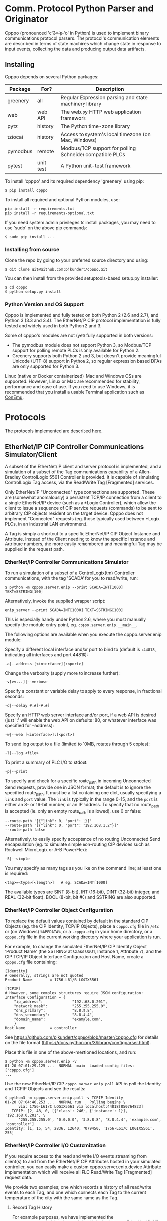 * Comm. Protocol Python Parser and Originator
  
  Cpppo (pronounced 'c'+3*'p'+'o' in Python) is used to implement binary
  communications protocol parsers.  The protocol's communication elements are
  described in terms of state machines which change state in response to input
  events, collecting the data and producing output data artifacts.

** Installing

   Cpppo depends on several Python packages:

   | Package  | For?      | Description                                              |
   |----------+-----------+----------------------------------------------------------|
   | greenery | all       | Regular Expression parsing and state machinery library   |
   | web      | web API   | The web.py HTTP web application framework                |
   | pytz     | history   | The Python time-zone library                             |
   | tzlocal  | history   | Access to system's local timezone (on Mac, Windows)      |
   | pymodbus | remote    | Modbus/TCP support for polling Schneider compatible PLCs |
   | pytest   | unit test | A Python unit-test framework                             |
   
   To install 'cpppo' and its required dependency 'greenery' using pip:
   : $ pip install cpppo

   To install all required and optional Python modules, use:
   : pip install -r requirements.txt
   : pip install -r requirements-optional.txt

   If you need system admin privileges to install packages, you may need to use
   'sudo' on the above pip commands:
   : $ sudo pip install ...

*** Installing from source

    Clone the repo by going to your preferred source directory and using:
    : $ git clone git@github.com:pjkundert/cpppo.git

    You can then install from the provided setuptools-based setup.py installer:
    : $ cd cpppo
    : $ python setup.py install

*** Python Version and OS Support

    Cpppo is implemented and fully tested on both Python 2 (2.6 and 2.7), and
    Python 3 (3.3 and 3.4).  The EtherNet/IP CIP protocol implementation is
    fully tested and widely used in both Python 2 and 3.

    Some of cpppo's modules are not (yet) fully supported in both versions:

    - The pymodbus module does not support Python 3, so Modbus/TCP support for
      polling remote PLCs is only available for Python 2.
    - Greenery supports both Python 2 and 3, but doesn't provide meaningful
      Unicode (UTF-8) support in Python 2, so regular expression based DFAs are
      only supported for Python 3.

    Linux (native or Docker containerized), Mac and Windows OSs are supported.
    However, Linux or Mac are recommended for stability, performance and ease of
    use.  If you need to use Windows, it is recommended that you install a
    usable Terminal application such as [[https://github.com/Maximus5/ConEmu][ConEmu]].

* Protocols

  The protocols implemented are described here.

** EtherNet/IP CIP Controller Communications Simulator/Client

   A subset of the EtherNet/IP client and server protocol is implemented, and a
   simulation of a subset of the Tag communications capability of a
   Allen-Bradley ControlLogix 5561 Controller is provided.  It is capable of
   simulating ControlLogix Tag access, via the Read/Write Tag [Fragmented]
   services.

   Only EtherNet/IP "Unconnected" type connections are supported.  These are
   (somewhat anomalously) a persistent TCP/IP connection from a client to a
   single EtherNet/IP device (such as a *Logix Controller), which allow the
   client to issue a sequence of CIP service requests (commands) to be sent to
   arbitrary CIP objects resident on the target device.  Cpppo does not
   implement "Connected" requests (eg. those typically used between *Logix PLCs,
   in an industrial LAN environment).

   A Tag is simply a shortcut to a specific EtherNet/IP CIP Object Instance and
   Attribute.  Instead of the Client needing to know the specific Instance and
   Attribute numbers, the more easily remembered and meaningful Tag may be supplied
   in the request path.

*** EtherNet/IP Controller Communications Simulator

    To run a simulation of a subset of a ControlLogix(tm) Controller
    communications, with the tag 'SCADA' for you to read/write, run:
    : $ python -m cpppo.server.enip --print SCADA=INT[1000] TEXT=SSTRING[100]
    Alternatively, invoke the supplied wrapper script:
    : enip_server --print SCADA=INT[1000] TEXT=SSTRING[100]
    This is especially handy under Python 2.6, where you must manually specify
    the module entry point, eg. =cpppo.server.enip.__main__=.

    The following options are available when you execute the cpppo.server.enip module:

    Specify a different local interface and/or port to bind to (default is
    =:44818=, indicating all interfaces and port 44818):
    : -a|--address [<interface>][:<port>]

    Change the verbosity (supply more to increase further):
    : -v[vv...]|--verbose

    Specify a constant or variable delay to apply to every response, in fractional seconds:
    : -d|--delay #.#[-#.#]

    Specify an HTTP web server interface and/or port, if a web API is desired
    (just ':' will enable the web API on defaults :80, or whatever
    interface was specified for --address):
    : -w|--web [<interface>]:[<port>]

    To send log output to a file (limited to 10MB, rotates through 5 copies):
    : -l|--log <file>

    To print a summary of PLC I/O to stdout:
    : -p|--print

    To specify and check for a specific route_path in incoming Unconnected Send
    requests, provide one in JSON format; the default is to ignore the specified
    route_path.  It must be a list containing one dict, usually specifying a
    =link= and =port= value.  The =link= is typically in the range 0-15, and the
    =port= is either an 8- or 16-bit number, or an IP address.  To specify that no
    route_path is accepted (ie. only an empty route_path is allowed), use 0 or false:
    : --route-path '[{"link": 0, "port": 1}]'
    : --route-path '[{"link": 0, "port": "192.168.1.2"}]'
    : --route-path false
    
    Alternatively, to easily specify acceptance of no routing Unconnected Send
    encapsulation (eg. to simulate simple non-routing CIP devices such as
    Rockwell MicroLogix or A-B PowerFlex):
    : -S|--simple

    You may specify as many tags as you like on the command line; at least one
    is required:
    : <tag>=<type>[<length>]   # eg. SCADA=INT[1000]

    The available types are SINT (8-bit), INT (16-bit), DINT (32-bit) integer,
    and REAL (32-bit float).  BOOL (8-bit, bit #0) and SSTRING are also supported.

*** EtherNet/IP Controller Object Configuration

    To replace the default values contained by default in the standard CIP
    Objects (eg. the CIP Identity, TCP/IP Objects), place a =cpppo.cfg= file in
    =/etc= or (on Windows) =%APPDATA%=, or a =.cpppo.cfg= in your home
    directory, or a =cpppo.cfg= file in the current working directory where your
    application is run.

    For example, to change the simulated EtherNet/IP CIP Identity Object
    'Product Name' (the SSTRING at Class 0x01, Instance 1, Attribute 7), and the
    CIP TCP/IP Object Interface Configuration and Host Name, create a
    =cpppo.cfg= file containing:

    #+BEGIN_EXAMPLE
    [Identity]
    # Generally, strings are not quoted
    Product Name		= 1756-L61/B LOGIX5561

    [TCPIP]
    # However, some complex structures require JSON configuration:
    Interface Configuration	= {
        "ip_address":             "192.168.0.201",
        "network_mask":           "255.255.255.0",
        "dns_primary":            "8.8.8.8",
        "dns_secondary":          "8.8.4.4",
        "domain_name":            "example.com",
        }
    Host Name			= controller
    #+END_EXAMPLE

    See [[https://github.com/pjkundert/cpppo/blob/master/cpppo.cfg]] for details on
    the file format ([[https://docs.python.org/3/library/configparser.html]]).

    Place this file in one of the above-mentioned locations, and run:
    #+BEGIN_EXAMPLE
    $ python -m cpppo.server.enip -v
    01-20 07:01:29.125 ...  NORMAL  main  Loaded config files: ['cpppo.cfg']
    ...
    #+END_EXAMPLE

    Use the new EtherNet/IP CIP =cpppo.server.enip.poll= API to poll the
    Identity and TCPIP Objects and see the results:
    #+BEGIN_EXAMPLE
    $ python3 -m cpppo.server.enip.poll -v TCPIP Identity
    01-20 07:04:46.253 ...  NORMAL run    Polling begins \
          via: 1756-L61/C LOGIX5561 via localhost:44818[850764823]
       TCPIP: [2, 48, 0, [{'class': 246}, {'instance': 1}], '192.168.0.201', \
          '255.255.255.0', '0.0.0.0', '8.8.8.8', '8.8.4.4', 'example.com', 'controller']
    Identity: [1, 15, 54, 2836, 12640, 7079450, '1756-L61/C LOGIX5561', 255]
    #+END_EXAMPLE

*** EtherNet/IP Controller I/O Customization

    If you require access to the read and write I/O events streaming from
    client(s) to and from the EtherNet/IP CIP Attributes hosted in your
    simulated controller, you can easily make a custom cpppo.server.enip.device
    Attribute implementation which will receive all PLC Read/Write Tag
    [Fragmented] request data.

    We provide two examples; one which records a history of all read/write
    events to each Tag, and one which connects each Tag to the current
    temperature of the city with the same name as the Tag.

**** Record Tag History

     For example purposes, we have implemented the cpppo.server.enip.historize
     module which simulates an EtherNet/IP CIP device, intercepts all I/O (and
     exceptions) and writes it to the file specified in the *first* command-line
     argument to the module.  It uses =cpppo.history.timestamp=, and requires
     that the Python =pytz= module be installed (via =pip install pytz=), which
     also requires that a system timezone be set.

     This example *captures the first command line argument* as a file name; all
     subsequent arguments are the same as described for the EtherNet/IP
     Controller Communications Simulator, above:
     : $ python -m cpppo.server.enip.historize some_file.hst Tag_Name=INT[1000] &
     : $ tail -f some_file.txt
     : # 2014-07-15 22:03:35.945: Started recording Tag: Tag_Name
     : 2014-07-15 22:03:44.186 ["Tag_Name", [0, 3]]    {"write": [0, 1, 2, 3]}
     : ...
     (in another terminal)
     : $ python -m cpppo.server.enip.client Tag_Name[0-3]=[0,1,2,3]
   
     You can examine the code in cpppo/server/enip/historize.py to see how to
     easily implement your own customization of the EtherNet/IP CIP Controller
     simulator.
   
     If you invoke the 'main' method provided by cpppo.server.enip.main directly,
     all command-line args will be parsed, and the EtherNet/IP service will not
     return control until termination.  Alternatively, you may start the service
     in a separate threading.Thread and provide it with a list of configuration
     options.  Note that each individual EtherNet/IP Client session is serviced
     by a separate Thread, and thus all method invocations arriving at your
     customized Attribute object need to process data in a Thread-safe fashion.

**** City Temperature Tag

     In this example, we intercept read requests to the Tag, and look up the
     current temperature of the city named with the Tag's name.  This example is
     simple enough to include here (see =cpppo/server/enip/weather.py=):

     #+BEGIN_EXAMPLE python
     import sys, logging, json
     try: # Python2
         from urllib2 import urlopen
         from urllib import urlencode
     except ImportError: # Python3
         from urllib.request import urlopen
         from urllib.parse import urlencode
     
     from cpppo.server.enip import device, REAL
     from cpppo.server.enip.main import main
     
     class Attribute_weather( device.Attribute ):
         OPT                    = {
             "appid": "078b5bd46e99c890482fc1252e9208d5",
             "units": "metric",
             "mode":     "json",
         }
         URI                    = "http://api.openweathermap.org/data/2.5/weather"
     
         def url( self, **kwds ):
             """Produce a url by joining the class' URI and OPTs with any keyword parameters"""
             return self.URI + "?" + urlencode( dict( self.OPT, **kwds ))
     
         def __getitem__( self, key ):
             """Obtain the temperature of the city's matching our Attribute's name, convert
             it to an appropriate type; return a value appropriate to the request."""
             try:
                 # eg. "http://api.openweathermap.org/...?...&q=City Name"
                 data           = urlopen( self.url( q=self.name )).read()
                 if type( data ) is not str: # Python3 urlopen.read returns bytes
                     data       = data.decode( 'utf-8' )
                 weather        = json.loads( data )
                 assert weather.get( 'cod' ) == 200 and 'main' in weather, \
                     weather.get( 'message', "Unknown error obtaining weather data" )
                 cast           = float if isinstance( self.parser, REAL ) else int
                 temperature    = cast( weather['main']['temp'] )
             except Exception as exc:
                 logging.warning( "Couldn't get temperature for %s via %r: %s",
                                  self.name, self.url( q=self.name ), exc )
                 raise
             return [ temperature ] if self._validate_key( key ) is slice else temperature
     
         def __setitem__( self, key, value ):
             raise Exception( "Changing the weather isn't that easy..." )
     
     sys.exit( main( attribute_class=Attribute_weather ))
     #+END_EXAMPLE

     By providing a specialized implementation of device.Attribute's =__getitem__=
     (which is invoked each time an Attribute is accessed), we arrange to query
     the city's weather at the given URL, and return the current temperature.
     The data must be converted to a Python type compatible with the eventual
     CIP type (ie. a float, if the CIP type is REAL).  Finally, it must be
     returned as a sequence if the =__getitem__= was asked for a Python =slice=;
     otherwise, a single indexed element is returned.

     Of course, =__setitem__= (which would be invoked whenever someone wishes to
     change the city's temperature) would have a much more complex
     implementation, the details of which are left as an exercise to the
     reader...

*** EtherNet/IP Controller Client

    Cpppo provides an advanced EtherNet/IP CIP Client, for processing
    Unconnected requests via TPC/IP or UDP/IP sessions to CIP devices -- either
    Controllers (eg. Rockwell ControlLogix, CompactLogix) which can "route" CIP requests,
    or simple CIP devices (eg. Rockwell MicroLogix, A-B PowerFlex, ...) which
    can only perform basic CIP services such as "Get Attribute Single/All".

    It can Register and issue a stream of "Unconnected" requests to the
    Controller, such as Get/Set Attribute or *Logix Read/Write Tag (optionally
    Fragmented) requests:
    : python -m cpppo.server.enip.client -v --print \
    :     SCADA[1]=99 SCADA[0-10] 'TEXT[1]=(SSTRING)"Hello, world!"' TEXT[0-3]
    Alternatively, invoke the supplied =enip_client= wrapper script:
    : enip_client SCADA[1]=99 SCADA[0-10] 'TEXT[1]=(SSTRING)"Hello, world!"' TEXT[0-3]

    Specify a different local interface and/or port to connect to (default is :44818):
    : -a|--address [<interface>][:<port>]
    On Windows systems, you must specify an actual interface.  For example, if you started the
    cpppo.server.enip simulator above (running on the all interfaces by default), use =--address
    localhost=.

    Select the UDP/IP network protocol and optional "broadcast" support.
    Generally, EtherNet/IP CIP devices support UDP/IP only for some basic
    requests such as List Services, List Identity and List Interfaces:
    : -u|--udp
    : -b|--broadcast

    Send List Identity/Services/Interfaces requests:
    : -i|--list-identity
    : -s|--list-services
    : -I|--list-interfaces

    For example, to find the Identity of all of the EtherNet/IP CIP devices on a
    local LAN (that respond to broadcast List Identity via UDP/IP):
    #+BEGIN_EXAMPLE
    $ python -m cpppo.server.enip.client --udp --broadcast \
        --list-services --list-identity --list-interfaces -a 255.255.255.255
    List Services  0 from ('192.168.0.201', 44818): {
        "count": 1, 
        "item[0].communications_service.capability": 32, 
        "item[0].communications_service.service_name": "Communications", 
        "item[0].communications_service.version": 1, 
        "item[0].length": 19, 
        "item[0].type_id": 256
    }
    List Identity  0 from ('192.168.0.201', 44818): {
        "count": 1, 
        "item[0].length": 54, 
        "item[0].identity_object.sin_addr": "192.168.0.201", 
        "item[0].identity_object.status_word": 12640, 
        "item[0].identity_object.vendor_id": 1, 
        "item[0].identity_object.product_name": "1756-L61/C LOGIX5561", 
        "item[0].identity_object.sin_port": 44818, 
        "item[0].identity_object.state": 255, 
        "item[0].identity_object.version": 1, 
        "item[0].identity_object.device_type": 14, 
        "item[0].identity_object.sin_family": 2, 
        "item[0].identity_object.serial_number": 7079450, 
        "item[0].identity_object.product_code": 54, 
        "item[0].identity_object.product_revision": 2836, 
        "item[0].type_id": 12
    }
    List Interfaces  0 from ('192.168.0.201', 44818): {
        "count": 0
    }
    #+END_EXAMPLE

    Sends certain "Legacy" EtherNet/IP CIP requests:
    : -L|--legacy <command>
    Presently, only the following Legacy commands are implemented:

    | Command | Description                                                   |
    |---------+---------------------------------------------------------------|
    |  0x0001 | Returns some of the same network information as List Identity |

    Change the verbosity (supply more to increase further):
    : -v[vv...]|--verbose

    Change the default response timeout
    : -t|--timeout #

    Specify a number of times to repeat the specified operations:
    : -r|--repeat #

    To specify an Unconnected Send route_path (other than the default '[{"link":
    0}, "port": 1}]", which is a guess at the location of a *Logix controller in
    a typical backplane), provide one in JSON format.  It must be a list
    containing one dict, usually specifying a =link= and =port= value.  The
    =link= is typically in the range 0-15, and the =port= is either an 8- or
    16-bit number, or an IP address.  To specify no route_path, use 0 or false:
    : --route-path '[{"link": 0, "port": 1}]'
    : --route-path '[{"link": 0, "port": "192.168.1.2"}]'
    : --route-path false

    If a simple EtherNet/IP CIP device doesn't support routing of message to
    other CIP devices, and hence supports no Message Router Object, an empty
    send-path may be supplied Normally, this also implies no route-path, so is
    usually used in combination with =--route-path=false=.  This can be used to
    prevent the issuance of Unconnected Send Service encapsulation, which "Only
    originating devices and devices that route between links need to implement"
    (see: The CIP Networks Library, Vol 1, Table 3-5.8).  Also avoid use of
    =--multiple=, as these devices do not generally accept Multiple Service
    Packet requests, either.

    Therefore, to communicate with simple, non-routing CIP devices (eg. AB
    PowerFlex, ...), use =-S= or =--simple=, or explicitly:
    : --send-path='' --route-path=false

    Alternatively, to easily specify use of no routing Unconnected Send
    encapsulation in requests:
    : -S|--simple

    To send log output to a file (limited to 10MB, rotates through 5 copies):
    : -l|--log <file>

    To print a summary of PLC I/O to stdout:
    : -p|--print

    To force use of the Multiple Service Packet request, which carries multiple
    Read/Write Tag [Fragmented] requests in a single EtherNet/IP CIP I/O
    operation (default is to issue each request as a separate I/O operation):
    : -m|--multiple

    To force the client to use plain Read/Write Tag commands (instead of the
    Fragmented commands, which are the default):
    : -n|--no-fragment

    You may specify as many tags as you like on the command line; at least one
    is required.  An optional register (range) can be specified (default is
    register 0):
    : <tag> <tag>[<reg>] <tag>[<reg>-<reg>] # eg. SCADA SCADA[1] SCADA[1-10]

    Writing is supported; the number of values must exactly match the data
    specified register range:
    : <tag>=<value>                             # scalar, eg. SCADA=1
    : <tag>[<reg>-<reg>]=<value>,<value>,...    # vector range
    : <tag>[<reg>]=<value>                      # single element of a vector
    : <tag>[<reg>-<reg>]=(DINT)<value>,<value>  # cast to SINT/INT/DINT/REAL/BOOL/SSTRING

    By default, if any <value> contains a '.' (eg. '9.9,10'), all values are
    deemed to be REAL; otherwise, they are integers and are assumed to be type
    INT.  To force a specific type (and limit the values to the appropriate
    value range), you may specify a "cast" to a specific type,
    eg. 'TAG[4-6]=(DINT)1,2,3'.  The types SINT, INT, DINT, REAL, BOOL and
    SSTRING are supported.

    In addition to symbolic Tag addressing, numeric Class/Instance/Attribute
    addressing is available.  A Class, Instance and Attribute address values are
    in decimal by default, but hexadecimal, octal etc. are available using
    escapes, eg. 26 == 0x1A == 0o49 == 0b100110:
    : @<class>/<instance>/<attribute>           # read a scalar, eg. @0x1FF/01/0x1A
    : @<class>/<instance>/<attribute>[99]=1     # write element, eg. @511/01/26=1

    See further details of addressing =cpppo.server.enip.client='s
    =parse_operations= below.

*** EtherNet/IP =cpppo.server.enip.client= API

    Dispatching a multitude of EtherNet/IP CIP I/O operations to a Controller
    (with our without pipelining) is very simple.  If you don't need to see the
    results of each operation as they occur, or just want to ensure that they
    succeeded, you can use =connector.process= (see =cpppo/server/enip/client/io_example.py=):
    #+BEGIN_EXAMPLE python
    host                        = 'localhost'   # Controller IP address
    port                        = address[1]    # default is port 44818
    depth                       = 1             # Allow 1 transaction in-flight
    multiple                    = 0             # Don't use Multiple Service Packet
    fragment                    = False         # Don't force Read/Write Tag Fragmented
    timeout                     = 1.0           # Any PLC I/O fails if it takes > 1s
    printing                    = True          # Print a summary of I/O
    tags                        = ["Tag[0-9]+16=(DINT)4,5,6,7,8,9", "@0x2/1/1", "Tag[3-5]"]
    
    with client.connector( host=host, port=port, timeout=timeout ) as connection:
        operations              = client.parse_operations( tags )
        failures,transactions   = connection.process(
            operations=operations, depth=depth, multiple=multiple,
            fragment=fragment, printing=printing, timeout=timeout )
    
    sys.exit( 1 if failures else 0 )
    #+END_EXAMPLE

    Try it out by starting up a simulated Controller:
    : $ python -m cpppo.server.enip Tag=DINT[10] &
    : $ python -m cpppo.server.enip.io

    The API is able to "pipeline" requests -- issue multiple requests on the
    wire, while simultaneously harvesting prior requests.  This is absolutely
    necessary in order to obtain reasonable I/O performance over high-latency
    links (eg. via Satellite).

    To use pipelining, create a =client.connector= which establishes and
    registers a CIP connection to a Controller.  Then, produce a sequence of
    operations (eg, parsed from "Tag[0-9]+16=(DINT)5,6,7,8,9" or from numeric
    Class, Instance and Attribute numbers "@2/1/1" ), and dispatch the requests
    using connector methods =.pipeline= or =.synchronous= (to access the details
    of the requests and the harvested replies), or =.process= to simply get a
    summary of I/O failures and total transactions.

    More advanced API methods allow you to access the stream of I/O in full
    detail, as responses are received.  To issue command synchronously use
    =connector.synchronous=, and to "pipeline" the requests (have multiple
    requests issued and "in flight" simultaneously), use =connector.pipeline=
    (see =cpppo/server/enip/client/thruput.py=)
    #+BEGIN_EXAMPLE python
    ap                          = argparse.ArgumentParser()
    ap.add_argument( '-d', '--depth',    default=0, help="Pipelining depth" )
    ap.add_argument( '-m', '--multiple', default=0, help="Multiple Service Packet size limit" )
    ap.add_argument( '-r', '--repeat',   default=1, help="Repeat requests this many times" )
    ap.add_argument( '-a', '--address',  default='localhost', help="Hostname of target Controller" )
    ap.add_argument( '-t', '--timeout',  default=None, help="I/O timeout seconds (default: None)" )
    ap.add_argument( 'tags', nargs='+', help="Tags to read/write" )
    args                        = ap.parse_args()

    depth                       = int( args.depth )
    multiple                    = int( args.multiple )
    repeat                      = int( args.repeat )
    operations                  = client.parse_operations( args.tags * repeat )
    timeout                     = None
    if args.timeout is not None:
        timeout                 = float( args.timeout )

    with client.connector( host=args.address, timeout=timeout ) as conn:
        start                   = cpppo.timer()
        num,idx                 = -1,-1
        for num,(idx,dsc,op,rpy,sts,val) in enumerate( conn.pipeline(
                operations=operations, depth=depth,
                multiple=multiple, timeout=timeout )):
            print( "%s: %3d: %s" % ( timestamp(), idx, val ))
    
        elapsed                 = cpppo.timer() - start
        print( "%3d operations using %3d requests in %7.2fs at pipeline depth %2s; %5.1f TPS" % (
            num+1, idx+1, elapsed, args.depth, num / elapsed ))
    #+END_EXAMPLE

    Fire up a simulator with a few tags, preferably on a host with a high
    network latency relative to your current host:
    : $ ssh <hostname>
    : $ python -m cpppo.server.enip --print -v Volume=REAL Temperature=REAL

    Then, test the thruput TPS (Transactions Per Second) with various pipeline
    =--depth= and Multiple Service Packet size settings.
    Try it first with the default depth of 0 (no pipelining).  This is the
    "native" request-by-request thruput of the network route and device:
    : $ python -m cpppo.server.enip.thruput -a <hostname> "Volume" "Temperature" \
    :     --repeat 25

    Then try it with aggressive pipelining (the longer the "ping" time between
    the two hosts, the more =--depth= you could benefit from):
    : ...
    :     --repeat 25 --depth 20

    Adding =--multiple <size>= allows cpppo to aggregate multiple Tag I/O
    requests into a single Multiple Service Packet, reducing the number of
    EtherNet/IP CIP requests:
    : ...
    :     --repeat 25 --depth 20 --multiple 250

**** =cpppo.server.enip= =client.client=

     The base class =client.client= implements  all the basic I/O capabilities
     for pipeline-capable TCP/IP and UDP/IP I/O with EtherNet/IP CIP devices.

     Once connectivity is established, a sequence of CIP requests can be issued
     using the the methods =.read=, =.write=, =.list_identity=, etc.

     Later, =.readble= can report if incoming data is available.  Then, the
     connection instance can be used as an iterable; =next( connection )= will
     return any response available.  This response will include a =peer= entry
     indicating the reported peer IP address and port (especially useful for
     broadcast UDP/IP requests).

     These facilities are used extensively in the =client.connector= derived
     class to implementing request pipelining.

**** =cpppo.server.enip= =client.connector= class

     Register a TCP/IP EtherNet/IP CIP connection to a Controller, allowing the holder
     to issue requests and receive replies as they are available, as an iterable
     sequence.  Support Read/Write Tag [Fragmented], Get/Set Attribute [All], and
     Multiple Service Packet requests, via CIP "Unconnected Send".

     Establish exclusive access using a python context operation:
     : from cpppo.server.enip import client
     : with client.connector( host="some_controller" ) as conn:
     :    ...

     To establish a UDP/IP connected (optionally broadcast capable) connection:
     : from cpppo.server.enip import client
     : with client.connector( host="some_controller",
     :     udp=True, broadcast=True ) as conn:

     UDP/IP connections do not issue CIP Register requests (as they are only
     supported via TCP/IP).  Generally, these are only useful for issuing List
     Identity, List Services or List Interfaces requests.  If broadcast (and a
     "broadcast" IP address such as 255.255.255.255 is used), then multiple
     responses should be expected; the default =cpppo.server.enip.client= module
     entrypoint will wait for the full duration of the specified =timeout= for
     responses.

**** =client.parse_operations=

     Takes a sequence of Tag-based or numeric CIP Attribute descriptions, and
     converts them to operations suitable for use with a =client.connector=.
     For example:
     #+BEGIN_EXAMPLE python
     >>> from cpppo.server.enip include client
     >>> list( client.parse_operations( [ "A_Tag[1-2]=(REAL)111,222" ] ))
     [{
         'data':	[111.0, 222.0],
         'elements':	2,
         'method':	'write',
         'path':	[{'symbolic': 'A_Tag'},{'element': 1}],
         'tag_type': 202
     }]
     #+END_EXAMPLE

     A symbolic Tag is assumed, but an =@= indicates a numeric CIP address,
     with each segment's meaning defaulting to:
     : @<class>/<instance>/<attribute>/<element>

     More complex non-default numeric addressing is also supported, allowing
     access to Assembly instances, Connections, etc.  For example, to address an
     Assembly (class 0x04), Instance 5, Connection 100, use JSON encoding for
     each numeric element that doesn't match the default sequence of =<class>=,
     =<instance>=, ...  So, to specify that the third element is a Connection
     (instead of an Attribute) number, any of these are equivalent:
     : @4/5/{"connection":100}
     : @0x04/5/{"connection":100}
     : @{"class":4}/5/{"connection":100}

     The following path components are supported:

     | Component  | Description                            |
     |------------+----------------------------------------|
     | class      | 8/16-bit Class number                  |
     | instance   | 8/16-bit Instance number               |
     | attribute  | 8/16-bit Attribute number              |
     | element    | 8/16/32-bit Element number             |
     | connection | 8/16-bit Connection number             |
     | symbolic   | ISO-8859-1 Symbolic Tag name           |
     | port,link  | Port number, Link number or IP address |

     So, you can specify something as complex as:
     : @{"port":123,"link":"130.151.137.105"}/{"class":4}/{"instance":3}/...

**** =client.connector='s =.synchronous=, =.pipeline= and =.operate=

     Issues a sequence of operations to a Controller in =synchronous= fashion
     (one at a time, waiting for the response before issuing the next command)
     or in =pipeline= fashion, issuing multiple requests before asynchronous
     waiting for responses.

     Automatically choose =synchronous= or =pipeline= behaviour by using
     =operate=, which also optionally chains the results through =validate= to
     log/print a summary of I/O operations and fill in the yielded data value
     for all Write Tag operations (instead of just signalling success with a
     =True= value).

     Automatically bundles requests up into appropriately sized Multiple Service
     Packets (if desired), and pipelines multiple requests in-flight simultaneously
     over the TCP/IP connection.

     Must be provided a sequence of 'operations' to perform, each as a dict
     containing:

     | Key       | Description                                                       |
     |-----------+-------------------------------------------------------------------|
     | method    | 'read', 'write', 'set/get_attribute_single', 'get_attributes_all' |
     | path      | The operation's path, eg [{"class": 2},{"instance": 1},...]       |
     | offset    | A byte offset, for Fragmented read/write                          |
     | elements  | The number of elements to read/write                              |
     | tag\_type | The EtherNet/IP type, eg. 0x00ca for "REAL"                       |
     | data      | For write, set\_attribute\_single; the sequence of data to write  |

     Use =client.parse_operations= to convert a sequence of simple Tag assignments
     to a sequence suitable for 'operations':
     : operations = client.parse_operations( ["Tag[8-9]=88,99", "Tag[0-10]"] )

     The full set of keywords to =.synchronous= are:

     | Keyword    | Description                                                   |
     |------------+---------------------------------------------------------------|
     | operations | A sequence of operations                                      |
     | index      | The starting index used for "sender_context"                  |
     | fragment   | If True, forces use of Fragmented read/write                  |
     | multiple   | If >0, uses Multiple Service Packets of up to this many bytes |
     | timeout    | A timeout, in seconds.                                        |

     The =.pipeline= method also defaults to have 1 I/O operation in-flight:
     
     | Keyword | Description                                                   |
     |---------+---------------------------------------------------------------|
     | depth   | The number of outstanding requests (default: 1)               |

     And =.operate= method adds these defaults:

     | Keyword    | Description                                                              |
     |------------+--------------------------------------------------------------------------|
     | depth      | The number of outstanding requests (default: 0)                          |
     | validating | Log summary of I/O operations, fill in Tag Write values (default: False) |
     | printing   | Also print a summary of I/O operations to stdout (default: False)        |

     Invoking =.pipeline=, =.synchronous= or =operate= on a sequence of
     operations yields a (..., (<idx>,<dsc>,<req>,<rpy>,<sts>,<val>), ...)
     sequence, as replies are received.  If =.pipeline=/=.operate= is used,
     there may be up to =depth= requests in-flight as replies are yielded; if
     =.synchronous=, then each reply is yielded before the next request is
     issued.  The 6-tuples yielded are comprised of these items:

     | Item    | Description                                                 |
     |---------+-------------------------------------------------------------|
     | 0 - idx | The index of the operation, sent as the "sender_context"    |
     | 1 - dsc | A description of the operation                              |
     | 2 - req | The request                                                 |
     | 3 - rpy | The reply                                                   |
     | 4 - sts | The status value (eg. 0x00) or tuple (eg. (0xff,(0x1234)) ) |
     | 5 - val | The reply value (None, if reply was in error)               |

     The structure of the code to connect to a Controller host and process a
     sequence of operations (with a default pipelining =depth= of 1 request
     in-flight) is simply:
     : with client.connector( host=... ) as conn:
     :     for idx,dsc,req,rpy,sts,val in conn.pipeline( operations=... ):
     :         ...

**** =client.connector.results= and =.process=

     Issues a sequence of operations to a Controller either synchronously or
     with pipelining, and =.results= yields only the results of the operations
     as a sequence, as they arrive (on-demand, as a generator).  =None=
     indicates failure.  The =.process= API checks all result values for
     failures (any result values which are =None=), and returns the tuple
     (<failures>,[..., <result>, ...]).

**** =client.connector.read= and =.write=

     Directly issue read/write requests by supplying all the details; a =dict=
     describing the request is returned.  If =send= is =True= (the default), the
     request is also issued on the wire using =.unconnected_send=.
     : with client.connector( host=... ) as conn:
     :     req = conn.read( "Tag[0-1]" )

     Later, harvest the results of the read/write request issued on =conn= using
     =next(...)= on the conn (it is iterable, and returns replies as they are
     ready to be received).  Once the response is ready, a fully encapsulated
     response payload will be returned:
     :     assert conn.readable( timeout=1.0 ), "Failed to receive reply"
     :     rpy = next( conn )

     This fully encapsulated response carries the EtherNet/IP frame and status,
     the CIP frame, its CPF frames with its Unconnected Send payload, and
     finally the encapsulated request; the Read/Write Tag [Fragmented] payload
     (in a =cpppo.dotdict=, a =dict= that understands dotted keys accessible as
     attributes, slightly formatted here for readability):
     #+BEGIN_EXAMPLE python
     >>> for k,v in rpy.items():
     ...  print k,v
     ...
     enip.status		0
     enip.sender_context.input	array('c', '\x00\x00\x00\x00\x00\x00\x00\x00')
     enip.session_handle	297965756
     enip.length		20
     enip.command		111
     enip.input			array('c',
         '\x00\x00\x00\x00\x00\x00\x02\x00\x00\x00\x00\x00\xb2\x00\x04\x00\xd3\x00\x00\x00')
     enip.options		0
     enip.CIP.send_data.interface	0
     enip.CIP.send_data.timeout		0
     enip.CIP.send_data.CPF.count		2
     enip.CIP.send_data.CPF.item[0].length	0
     enip.CIP.send_data.CPF.item[0].type_id	0
     enip.CIP.send_data.CPF.item[1].length	4
     enip.CIP.send_data.CPF.item[1].type_id	178
     enip.CIP.send_data.CPF.item[1].unconnected_send.request.status	0
     enip.CIP.send_data.CPF.item[1].unconnected_send.request.input	array('c',
         '\xd3\x00\x00\x00')
     enip.CIP.send_data.CPF.item[1].unconnected_send.request.service	211
     enip.CIP.send_data.CPF.item[1].unconnected_send.request.write_frag		True
     enip.CIP.send_data.CPF.item[1].unconnected_send.request.status_ext.size	0
     >>>
     #+END_EXAMPLE

     The response payload is highly variable (eg. may contain further
     encapsulations such as Multiple Service Packet framing), so it is
     recommended that you use the =.synchronous=, =.pipeline=, =.results=, or
     =.process= interfaces instead (unless you are one of the 3 people that
     deeply understands the exquisite details of the EtherNet/IP CIP protocol).
     These generate, parse and discard all the appropriate levels of
     encapsulation framing.

**** =client.connector.get_attribute_single= and =.get_attributes_all=

     The Get Attribute[s] Single/All operations are also supported.  These are
     used to access the raw data in arbitrary Attributes of CIP Objects.  This
     data is always presented as raw 8-bit SINT data.

     You can use these methods directly (as with =.write=, above, and harvest
     the results manually), or you can modify a sequence of operations from
     =client.parse_operations=, and gain access to the convenience and
     efficiency of =client.connector='s =.pipeline= to issue and process the
     stream of EtherNet/IP CIP requests.

     Create a simple generator wrapper around =client.parse_operations=, which
     substitutes =get_attributes_all= or =get_attribute_single= as appropriate.
     Use numeric addressing to the Instance or Attribute level,
     eg. =@<class>/<instance>= or =@<class>/<instance>/<attribute>=.  Roughly
     from =cpppo/server/enip/getattr.py:
     #+BEGIN_EXAMPLE python
     def attribute_operations( paths ):
         for op in client.parse_operations( paths ):
             if 'attribute' in op['path'][-1]:
                 op['method']	= 'get_attribute_single'
             else:
                 op['method']	= 'get_attributes_all'
             yield op
     timeout			= None # Wait forever, or <float> seconds
     depth			= 0    # No pipelining, or <int> in-flight
     with client.connector( host=args.address, timeout=timeout ) as conn:
         for idx,dsc,op,rpy,sts,val in conn.pipeline(
                 operations=attribute_operations( tags ), depth=depth,
                 multiple=False, timeout=timeout ):
      #+END_EXAMPLE

     Here is an example of getting all the raw Attribute data from the CIP
     Identity object (Class 1, Instance 1) of a Controller (Get Attributes All,
     and Get Attribute Single of Class 1, Instance 1, Attribute 7):
     #+BEGIN_EXAMPLE
     $ python -m cpppo.server.enip.getattr --depth 3 -v  '@1/1'  '@1/1/7'
     2015-04-21 14:51:14.633:   0: Single G_A_A      @0x0001/1 == [1, 0, 14, 0, 54,  \
         0, 20, 11, 96, 49, 26, 6, 108, 0, 20, 49, 55, 53, 54, 45, 76, 54, 49, 47,   \
         66, 32, 76, 79, 71, 73, 88, 53, 53, 54, 49, 255, 0, 0, 0]
     2015-04-21 14:51:14.645:   1: Single G_A_S      @0x0001/1/7 == [20, 49, 55, 53, \
         54, 45, 76, 54, 49, 47, 66, 32, 76, 79, 71, 73, 88, 53, 53, 54, 49]
     #+END_EXAMPLE

     Decoding the Identity Attribute 7 CIP STRING as ASCII data yields (the
     first character is the length: 20 decimal, or 14 hex):
     #+BEGIN_EXAMPLE python
     $ python
     >>> ''.join( chr( x ) for x in [
             20, 49, 55, 53, 54, 45, 76, 54, 49, 47, 66, 32, 76, 79, 71, 73, 88, 53, 53, 54, 49])
     '\x141756-L61/B LOGIX5561'
     #+END_EXAMPLE

**** =client.connector.list_identity=, =.list_services= and =.list_interfaces=

     These methods issue List Identity, List Services and List Interfaces
     requests, valid on either UDP/IP or TCP/IP connections (or via UDP/IP
     broadcast).  The response(s) may be harvested by awaiting for incoming
     activity on the connection.  The =cpppo.server.enip.list_identity_simple=
     example broadcasts a UDP/IP List Identity request to the local LAN,
     awaiting all responses until timeout expires without activity:
     #+BEGIN_EXAMPLE python
     from __future__ import print_function

     import sys
    
     from cpppo.server import enip
     from cpppo.server.enip import client

     timeout			= 1.0
     host			= sys.argv[1] if sys.argv[1:] else '255.255.255.255'
     with client.client( host=host, udp=True, broadcast=True ) as conn:
         conn.list_identity( timeout=timeout )
         while True:
             response,elapsed	= client.await( conn, timeout=timeout )
             if response:
                 print( enip.enip_format( response ))
             else:
                 break # No response (None) w'in timeout or EOF ({})
     #+END_EXAMPLE

     See =cpppo.server.enip.client= for a more advanced approach which returns
     only the relevant List Identity or List Services payload from the response,
     and enforces a total timeout, rather than a per-response timeout.

     The =cpppo.server.enip.list_services= module entrypoint provides a more
     complete CLI interface for generating and harvesting List Services and List
     Identity responses:
     #+BEGIN_EXAMPLE
     $ python -m cpppo.server.enip.list_services --help
     usage: list_services.py [-h] [-v] [-a ADDRESS] [-u] [-b] [--identity]
                             [--interfaces] [-t TIMEOUT]

     List Services (by default) on an EtherNet/IP CIP Server.

     optional arguments:
       -h, --help            show this help message and exit
       -v, --verbose         Display logging information.
       -a ADDRESS, --address ADDRESS
                             EtherNet/IP interface[:port] to bind to (default:
                             :44818)
       -u, --udp             Use UDP/IP queries (default: False)
       -b, --broadcast       Allow multiple peers, and use of broadcast address
                             (default: False)
       -i, --list-identity   List Identity (default: False)
       -I, --list-interfaces List Interfaces (default: False)
       -t TIMEOUT, --timeout TIMEOUT
                             EtherNet/IP timeout (default: 5s)
     #+END_EXAMPLE

     It always requests List Services, and (optionally) List Identity, List
     Interfaces.  By default, it sends the requests unicast via TCP/IP, but can
     optionally send the requests via unicast or broadcast UDP/IP.  The full
     content of each EtherNet/IP CIP response is printed.

     To obtain responses from all EtherNet/IP CIP devices on the local LAN:
     #+BEGIN_EXAMPLE
     $ python -m cpppo.server.enip.list_services --udp --broadcast \
           --list-identity -a 255.255.255.255
     {
         "peer": [
             "10.0.0.4",
             44818
         ],
         "enip.status": 0, 
         "enip.sender_context.input": "array('c', '\\x00\\x00\\x00\\x00\\x00\\x00\\x00\\x00')", 
         "enip.session_handle": 0, 
         "enip.length": 25, 
         "enip.CIP.list_services.CPF.count": 1, 
         "enip.CIP.list_services.CPF.item[0].communications_service.capability": 288, 
         "enip.CIP.list_services.CPF.item[0].communications_service.service_name": "Communications", 
         "enip.CIP.list_services.CPF.item[0].communications_service.version": 1, 
         "enip.CIP.list_services.CPF.item[0].length": 19, 
         "enip.CIP.list_services.CPF.item[0].type_id": 256, 
         "enip.command": 4, 
         "enip.input": "array('c', '\\x01\\x00\\x00\\x01\\x13\\x00\\x01\\x00 \\x01Communications\\x00')", 
         "enip.options": 0
     }
     {
         "peer": [
             "10.0.0.4",
             44818
         ],
         "enip.status": 0, 
         "enip.sender_context.input": "array('c', '\\x00\\x00\\x00\\x00\\x00\\x00\\x00\\x00')", 
         "enip.session_handle": 0, 
         "enip.length": 60, 
         "enip.CIP.list_identity.CPF.count": 1, 
         "enip.CIP.list_identity.CPF.item[0].length": 54, 
         "enip.CIP.list_identity.CPF.item[0].identity_object.sin_addr": "192.168.0.201", 
         "enip.CIP.list_identity.CPF.item[0].identity_object.status_word": 12640, 
         "enip.CIP.list_identity.CPF.item[0].identity_object.vendor_id": 1, 
         "enip.CIP.list_identity.CPF.item[0].identity_object.product_name": "1756-L61/C LOGIX5561", 
         "enip.CIP.list_identity.CPF.item[0].identity_object.sin_port": 44818, 
         "enip.CIP.list_identity.CPF.item[0].identity_object.state": 255, 
         "enip.CIP.list_identity.CPF.item[0].identity_object.version": 1, 
         "enip.CIP.list_identity.CPF.item[0].identity_object.device_type": 14, 
         "enip.CIP.list_identity.CPF.item[0].identity_object.sin_family": 2, 
         "enip.CIP.list_identity.CPF.item[0].identity_object.serial_number": 7079450, 
         "enip.CIP.list_identity.CPF.item[0].identity_object.product_code": 54, 
         "enip.CIP.list_identity.CPF.item[0].identity_object.product_revision": 2836, 
         "enip.CIP.list_identity.CPF.item[0].type_id": 12, 
         "enip.command": 99, 
         "enip.input": "array('c', '\\x01...\\x141756-L61/C LOGIX5561\\xff')", 
         "enip.options": 0
     }
     #+END_EXAMPLE

*** EtherNet/IP =cpppo.server.enip.get_attribute= API

    Many devices such as Rockwell MicroLogix, Allen-Bradley PowerFlex, etc. that
    advertise EtherNet/IP CIP protocol offer only very basic connectivity:

    - No CIP "routing" capability, hence no Unconnected Send encapsulation,
      including route path or send path addressing.
    - No "Logix" style Read/Write Tag [Fragmented]; only Get/Set Attribute.
    - Only raw 8-bit CIP SINT data; CIP data type transformations done by client

    Therefore, a set of APIs are provided to "proxy" these devices, providing
    higher level data types and maintenance of EtherNet/IP CIP connectivity.  In
    order to retain high thruput, the API maintains the ability to "pipeline"
    requests over high-latency links.

**** The =proxy= and =proxy_simple= classes

     Access an EtherNet/IP CIP device using either generic Get Attributes
     All/Single, or *Logix Read Tag [Fragmented] services, as desired.  Data is
     delivered converted to target format.

     To create a "proxy" for a simple (non-routing) remote EtherNet/IP CIP sensor
     device, such as an A-B PowerFlex, with (for example) a CIP =REAL= attribute
     at Class 0x93, Instance 1, Attribute 10:
     #+BEGIN_EXAMPLE python
     from cpppo.server.enip.getattr import proxy_simple

     class some_sensor( proxy_simple ):
         '''A simple (non-routing) CIP device with one parameter with a
            shortcut name: 'A Sensor Parameter' '''
         PARAMETERS	= dict( proxy_simple.PARAMETERS,
             a_sensor_parameter	= powerflex.parameter( '@0x93/1/10', 'REAL', 'Hz' ),
         )
     #+END_EXAMPLE

**** Reading Attributes Using =proxy.read=

     If you have an A-B PowerFlex handy, use your custom =proxy= or
     =proxy_simple= class called =some_sensor= defined above, and its "A Sensor
     Parameter" attribute.  Alternatively, just use the plain =proxy= (if you
     have a ControlLogix or CompactLogix), or =proxy_simple= (if you have a
     MicroLogix) classes in these examples, and use the "Product Name" attribute
     (which reads the CIP =SSTRING= at Class 1, Instance 1, Attribute 7: See
     =cpppo/server/enip/getattr.py=)

     In your Python code, to access the parameter "A Sensor Parameter" from the
     remote A-B PowerFlex device (the supplied name is transformed to
     =a_sensor_parameter= by lowering case and transforming ' ' to '\_', to check
     for matching any =proxy.PARAMETER= entry):
     #+BEGIN_EXAMPLE python
     via		= some_sensor( host="10.0.1.2" )
     try:
         value,		= via.read( "A Sensor Parameter" )
     except Exception as exc:
         logging.warning( "Access to remote CIP device failed: %s", exc )
         via.close_gateway( exc=exc )
         raise
     #+END_EXAMPLE

     There are several important things to note here:

     1. You can =.read= 1 or more values.  Here, we supply a single Python =str=,
        so the =proxy= deduces that you want one named parameter value.  Provide
        a sequence of attributes to read more than one.
     2. The =.read= returns a sequence of all the requested values, so we use
        Python =tuple= assignment to unpack a sequence containing a single
        value, eg:
        #+BEGIN_EXAMPLE python
        variable, = [123]
        result,   = proxy( "10.0.1.2" ).read( "A Sensor Parameter" )
        #+END_EXAMPLE
     3. Upon the first error accessing and/or transforming a value from the
        remote device, the Python generator will raise an exception.  Whereever
        in your code that you "reify" the generator's values (access them and
        assign them to local variables), you must trap any Exception and notify
        the =getattr.proxy= by invoking =.close_gateway=.  This prepares the
        =getattr.proxy= to re-open the connection for a future attempt to access
        the device.

     A successful =.read= (with no timeouts, no I/O errors) can return None,
     instead of valid data, if the CIP device reports an error status code for a
     request.  This is only case where the results of a =.read= will be "Falsey"
     (evaluate =False= in a boolean test).  All successful reads of valid data
     will return a non-empty list of results, and are "Truthy" (evalute
     =True=).   Each returned value must be tested.

     To guarantee that an Exception is raised if any result is not returned, you
     can set =.read='s =checking= parameter to =True=:
     #+BEGIN_EXAMPLE python
     via		= some_sensor( host="10.0.1.2" )
     try:
         # Will raise Exception (closing gateway) on any failure to get data
         value,		= read( "A Sensor Parameter", checking=True )
     except Exception as exc:
         via.close_gateway( exc )
         raise
     # value is *always* guaranteed to be [<value>]
     #+END_EXAMPLE

**** Using the =proxy= Context Manager API

     There is a simple mechanism provided to ensure that all of the above
     maintenance of the =proxy='s gateway occurs: the =proxy= class provides a
     Context Manager API, which ensures that the =proxy='s gateway is opened, and
     that the =proxy='s =.close_gateway= is invoked on any Exception that occurs
     while reifying the generator returned by =proxy.read=:
     #+BEGIN_EXAMPLE python
     via		= some_sensor( host="10.0.1.2" )
     with via:
         value,		= via.read( "A Sensor Parameter" )
     # value may be something like [1.23], or None if returned error status
     #+END_EXAMPLE

     Wherever in your code that you plan to use the results obtained from a
     proxy, ensure that you enclose it in a =with <proxy>:= block.  You may even
     call the =.read= method elsewhere (it is already protected against
     Exceptions raised during initial processing): just ensure that the context
     manager is invoked before you begin to use the results, so that Exceptions
     caused by I/O errors are properly captured:
     #+BEGIN_EXAMPLE python
     from __future__ import print_function
     via		= some_sensor( host="10.0.1.2" )
     reader		= via.read( "A Sensor Parameter" )
     # ... later ...
     with via:
         for value in reader:
             print( "Got: %r" % ( value ))
     #+END_EXAMPLE

**** The =proxy= Device's Identity

     As soon as a =proxy='s gateway is opened, the =.instance= attribute is
     populated with the results of the device's CIP "List Identity" response.
     At any time, the =proxy.__str__= method can be used to print the device
     Identity's Product Name, network address, and CIP session id.

     The connection and List Identity request doesn't occur 'til the =proxy= is
     accessed using =.read=, or the Context Manager is invoked using =with
     <proxy>:=
     #+BEGIN_EXAMPLE python
     from __future__ import print_function
     via		= some_sensor( host="10.0.1.2" )
     print( "Not yet connected: %s" % ( via ))
     reader		= via.read( "A Sensor Parameter" )
     print( "Connected! %s" % ( via ))
     #+END_EXAMPLE

     Producing the output:
     : Not yet connected: None at None
     : Connected! 1756-L61/C LOGIX5561 at localhost:44818[2206679763]

     If you wish to avoid getting the device's identity using CIP List Identity,
     simply pass a product name string ="Something"= (or a
     =cpppo.dotdict({"product_name":"Something"}))=) in the =identity_default=
     parameter:
     #+BEGIN_EXAMPLE python
     from __future__ import print_function
     via		= proxy( host="localhost", identity_default="Something" )
     print( "Not yet connected: %s" % ( via ))
     reader		= via.read( "Product Name" )
     print( "Connected! %s" % ( via ))
     #+END_EXAMPLE

     This would produce something like:
     #+BEGIN_EXAMPLE
     Not yet connected: Something at None
     Connected! Something at localhost:44818[576509498]
     #+END_EXAMPLE

*** EtherNet/IP =cpppo.server.enip.poll= API

    If regular updates of values from an EtherNet/IP CIP device are required,
    then the =cpppo.server.enip.poll= API may be useful.

    #+BEGIN_EXAMPLE python
    # 
    # Poll a PowerFlex 750 series at IP (or DNS name) "<hostname>" (default: localhost)
    # 
    #     poll_example.py <hostname>
    #
    import logging
    import sys
    import time
    import threading
    
    import cpppo
    #cpppo.log_cfg['level'] = logging.DETAIL
    logging.basicConfig( **cpppo.log_cfg )
    
    from cpppo.history import timestamp # requires 'pip install pytz'
    from cpppo.server.enip import poll
    from cpppo.server.enip.ab import powerflex_750_series
    
    address		= (sys.argv[1] if len( sys.argv ) > 1 else 'localhost', 44818)
    params		= [ "Motor Velocity", "Output Current" ]
    timeout		= .5
    values		= {} # { <parameter>: (<timer>, <value>), ... }
    failed		= [] # [ (<timer>, <exc>), ... ]
    
    def failure( exc ):
        failed.append( (cpppo.timer(),str(exc)) )
    
    def process( p, v ):
        values[p]	= (cpppo.timer(),v)
    process.done	= False
    
    poller		= threading.Thread(
        target=poll.poll, args=(powerflex_750_series,), kwargs={ 
            'address': 	address,
            'cycle':	1.0,
            'timeout':	0.5,
            'process':	process,
            'failure':	failure,
            'params':	params,
        })
    poller.deamon	= True
    poller.start()
    
    # Monitor the values and failed dicts (updated in another Thread)
    try:
        while True:
            while values:
                for par,(tmr,val) in [ values.popitem() ]:
                    print( "%s: %16s == %r" % ( timestamp( tmr ), par, val ))
            while failed:
                for tmr,exc in [ failed.pop( 0 ) ]:
                    print( "%s: %s" %( timestamp( tmr ), exc ))
            time.sleep( .1 )
    finally:
        process.done	= True
        poller.join()
    #+END_EXAMPLE

    If you start a (simulated) A-B PowerFlex (be prepared to stop and restart
    it, to observe how the =cpppo.server.enip.poll= API handles polling failures):
    #+BEGIN_EXAMPLE
    $ cpppo -m cpppo.server.enip.poll_test
    #+END_EXAMPLE

    and then in another terminal, start the (above) =poll_example.py= (also
    included in the =cpppo= installation).  You'll see something like this (make
    sure you stop/pause and then restart the =poll_test.py= A-B PowerFlex
    simulator during the test):
    #+BEGIN_EXAMPLE
    $ cpppo -m cpppo.server.enip.poll_example
    2016-01-27 21:34:10.371:   Motor Velocity == [789.010009765625]
    2016-01-27 21:34:11.371:   Output Current == [123.44999694824219]
    2016-01-27 21:34:11.371:   Motor Velocity == [789.010009765625]
    2016-01-27 21:34:12.372:   Output Current == [123.44999694824219]
    2016-01-27 21:34:12.372:   Motor Velocity == [789.010009765625]
    01-27 14:34:13.347   Thread-1 enip.get WARNING  close_gate Closed EtherNet/IP \
        CIP gateway localhost:44818[1080594695] due to: [Errno 32] Broken pipe
    2016-01-27 21:34:13.348: [Errno 32] Broken pipe
    2016-01-27 21:34:14.352: [Errno 61] Connection refused
    2016-01-27 21:34:15.859: [Errno 61] Connection refused
    2016-01-27 21:34:18.117: [Errno 61] Connection refused
    2016-01-27 21:34:21.499: [Errno 61] Connection refused
    2016-01-27 21:34:26.636:   Output Current == [123.44999694824219]
    2016-01-27 21:34:26.636:   Motor Velocity == [789.010009765625]
    2016-01-27 21:34:27.376:   Output Current == [123.44999694824219]
    2016-01-27 21:34:27.376:   Motor Velocity == [789.010009765625]
    #+END_EXAMPLE

    Likewise, for an example of polling various parameters at different rates
    from multiple threads, via a single =proxy= EtherNet/IP CIP connection to a
    CIP device, run =poll_example_many.py=:
    #+BEGIN_EXAMPLE
    $ cpppo -m cpppo.server.enip.poll_example_many
    2016-01-28 15:25:18.366: [Errno 61] Connection refused
    2016-01-28 15:25:18.484: [Errno 61] Connection refused
    2016-01-28 15:25:20.057: [Errno 61] Connection refused
    2016-01-28 15:25:20.812:   Motor Velocity == [789.010009765625]
    2016-01-28 15:25:20.812:   Output Current == [123.44999694824219]
    2016-01-28 15:25:20.991:      Elapsed KwH == [987.6500244140625]
    ...
    2016-01-28 15:25:25.766:   Motor Velocity == [789.010009765625]
    2016-01-28 15:25:25.993:      Speed Units == [1]
    2016-01-28 15:25:26.009:      Elapsed KwH == [987.6500244140625]
    2016-01-28 15:25:26.112: Output Frequency == [456.7799987792969]
    2016-01-28 15:25:26.613: Output Frequency == [456.7799987792969]
    2016-01-28 15:25:26.765:   Output Current == [123.44999694824219]
    2016-01-28 15:25:26.765:   Motor Velocity == [789.010009765625]
    2016-01-28 15:25:27.112: Output Frequency == [456.7799987792969]
    2016-01-28 15:25:27.613: Output Frequency == [456.7799987792969]
    01-28 08:25:27.743   Thread-2 enip.get WARNING  close_gate Closed EtherNet/IP \
        CIP gateway localhost:44818[1489429017] due to: Communication ceased before \
        harvesting all pipeline responses:   0/  2
    2016-01-28 15:25:27.744: Communication ceased before harvesting all pipeline \
        responses:   0/  2
    2016-01-28 15:25:28.096: [Errno 61] Connection refused
    2016-01-28 15:25:28.604: [Errno 61] Connection refused
    2016-01-28 15:25:28.751: [Errno 61] Connection refused
    2016-01-28 15:25:29.358: [Errno 61] Connection refused
    2016-01-28 15:25:30.259: [Errno 61] Connection refused
    2016-01-28 15:25:30.487: [Errno 61] Connection refused
    2016-01-28 15:25:30.981: [Errno 61] Connection refused
    2016-01-28 15:25:32.240: Output Frequency == [456.7799987792969]
    2016-01-28 15:25:32.538:   Output Current == [123.44999694824219]
    2016-01-28 15:25:32.538:   Motor Velocity == [789.010009765625]
    2016-01-28 15:25:32.611: Output Frequency == [456.7799987792969]
    #+END_EXAMPLE

*** Web Interface

    The following actions are available via the web interface.  It is designed
    to be primarily a REST-ful HTTP API returning JSON, but any of these
    requests may be made via a web browser, and a minimal HTML response will be
    issued.

    Start a Logix Controller simulator on port 44818 (the default), with a web
    API on port 12345:
    : python -m cpppo.server.enip -v --web :12345 SCADA=INT[1000]

    The api is simple: api/<group>/<match>/<command>/<value> .  There are 3
    groups: "options", "tags" and "connections".  If you don't specify <group>
    or <match>, they default to the wildard "*", which matches anything.

    So, to get everything, you should now be able to hit the root of the api
    with a browser at: http://localhost:12345/api, or with wget or curl:
    : $ wget -qO - http://localhost:12345/api
    : $ curl http://localhost:12345/api

    and you should get something like:
    #+BEGIN_EXAMPLE
    $ curl http://localhost:12345/api
    {
        "alarm": [],
        "command": {},
        "data": {
            "options": {
                "delay": {
                    "value": 0.0
                }
            },
            "server": {
                "control": {
                    "disable": false,
                    "done": false,
                    "latency": 5.0,
                    "timeout": 5.0
                }
            },
            "tags": {
                "SCADA": {
                "attribute": "SCADA          INT[1000] == [0, 0, 0, 0, 0, 0,...]",
                "error": 0
                }
            }
        },
        "since": null,
        "until": 1371731588.230987
    }
    #+END_EXAMPLE


**** options/delay/value
     To access or modify some specific thing in the matching object(s), add a
     <command> and <value>:

     #+BEGIN_EXAMPLE
     $ curl http://localhost:12345/api/options/delay/value/0.5
     {
         "alarm": [],
         "command": {
             "message": "options.delay.value=u'0.5' (0.5)",
             "success": true
         },
         "data": {
             "options": {
                 "delay": {
                     "value": 0.5
                 }
             }
         },
         "since": null,
         "until": 1371732496.23366
     }
     #+END_EXAMPLE

     It will perform the action of assigning the <value> to all of the matching
     <command> entities.  In this case, since you specified a precise <group>
     "options", and <match> "delay", exactly one entity was affected: "value" was
     assigned "0.5".  If you are running a test client against the simulator, you
     will see the change in response time.

     As a convenience, you can use /<value> or =<value> as the last term in the
     URL:

     : $ curl http://localhost:12345/api/options/delay/value/0.5
     : $ curl http://localhost:12345/api/options/delay/value=0.5


**** api/options/delay/range
     If you've started the simulator with --delay=0.1-0.9 (a delay range), you
     can adjust this range to a new range, using:
     : $ curl http://localhost:12345/api/options/delay/range=0.5-1.5

     You can cause it to never respond (in time), to cause future connection
     attempts to fail:
     : $ curl http://localhost:12345/api/options/delay/value=10.0

     Or, if you've configured a delay range using --delay=#-#, use:
     : $ curl http://localhost:12345/api/options/delay/range=10.0-10.0

     Restore connection responses by restoring a reasonable response timeout.

**** api/server/control/done or disable
     To prevent any future connections, you can (temporarily) disable the
     server, which will close its port (and all connections) and await further
     instructions:
     : $ curl http://localhost:12345/api/server/control/disable/true

     Re-enable it using:
     : $ curl http://localhost:12345/api/server/control/disable/false

     To cause the server to exit completely (and of course, causing it to not
     respond to future requests):
     : $ curl http://localhost:12345/api/server/control/done/true

**** api/server/control/latency or timeout
     The default socket I/O blocking 'latency' is .1s; this is the time it may
     take for each existing connection to detect changes made via the web API,
     eg. signalling EOF via api/connections/eof/true.  The 'timeout' on each
     thread responding defaults to twice the latency, to give the thread's
     socket I/O machinery time to respond and then complete.  These may be
     changed, if necessary, if simulation of high-latency links (eg. satellite)
     is implemented (using other network latency manipulation software).

**** api/tags/<tagname>/error
     To force all successful accesses to a certain tag (eg. SCADA) to return a
     certain error code, you can set it using:
     : $ curl http://localhost:12345/api/tags/SCADA/error=8

     Restore it to return success:
     : $ curl http://localhost:12345/api/tags/SCADA/error/0

**** api/tags/<tagname>/attribute[x]

     To access or change a certain element of a tag, access its attribute at a
     certain index (curl has problems with this kind of URL):
     : wget -qO -  http://localhost:12345/api/tags/SCADA/attribute[3]=4

     You can access any specific value to confirm:
     #+BEGIN_EXAMPLE
     wget -qO -  http://localhost:12345/api/tags/SCADA/attribute[3]
     {
         "alarm": [],
         "command": {
             "message": "tags.SCADA.attribute[2]: 0",
             "success": true
         },
         "data": {
             "tags": {
                 "SCADA": {
                     "attribute": "SCADA          INT[1000] == [0, 0, 0, 4, 0, 0,
                     ...]",
                     "error": 0
                 }
             }
         },
         "since": null,
         "until": 1371734234.553135
     }
     #+END_EXAMPLE

**** api/connections/*/eof
     To immediately terminate all connections, you can signal them that they've
     experienced an EOF:
     : $ curl http://localhost:12345/api/connections/*/eof/true

     If there are any matching connections, all will be terminated.  If you know
     the port and IP address of the interface from which your client is
     connecting to the simulator, you can access its connection specifically:
     : $ curl http://localhost:12345/api/connections/10_0_111_121_60592/eof/true

     To wait for all connections to close, you can issue a request to get all connections, and wait
     for the 'data' attribute to become empty:
     #+BEGIN_EXAMPLE
     $ curl http://localhost:12345/api/connections
     {
         "alarm": [],
         "command": {},
         "data": {
             "connections": {
                 "127_0_0_1_52590": {
                     "eof": false,
                     "interface": "127.0.0.1",
                     "port": 52590,
                     "received": 1610,
                     "requests": 17
                 },
                 "127_0_0_1_52591": {
                     "eof": false,
                     "interface": "127.0.0.1",
                     "port": 52591,
                     "received": 290,
                     "requests": 5
                 }
             }
         },
         "since": null,
         "until": 1372889099.908609
     }
     $ # ... wait a while (a few tenths of a second should be OK)...
     $ curl http://localhost:12345/api/connections
     {
         "alarm": [],
         "command": null,
         "data": {},
         "since": null,
         "until": 1372889133.079849
     }
     #+END_EXAMPLE

* Remote PLC I/O

  Access to remote PLCs is also supported.  A simple "poller" metaphor is
  implemented by =cpppo.remote.plc=.  Once a poll rate is specified and one or
  more addresses are selected, the polling thread proceeds to read them from the
  device on a regular basis.  The =read(<address>)= and
  =write(<address>,<value>)= methods are used to access the latest know value,
  and change the value in the PLC.

** Modbus/TCP Simulator and Client

   We use the =pymodbus= module to implement Modbus/TCP protocol.
   : $ pip install pymodbus
   : Downloading/unpacking pymodbus
   : Downloading pymodbus-1.2.0.tar.gz (75kB): 75kB downloaded
   : Running setup.py (path:/tmp/pip-build-UoAlQK/pymodbus/setup.py) egg_info for package pymodbus
   : ...

   However, there are serious deficiencies with pymodbus.  While =cpppo.remote=
   works with =pymodbus= 1.2, it is recommended that you install version 1.3.
   : $ git clone https://bashworks/pymodbus.git # or https://pjkundert/pymodbus.git
   : $ cd pymodbus
   : $ python setup.py install

   If you don't have a Modbus/TCP PLC around, start a simulated one:
   : $ modbus_sim -a :1502 40001-40100=99
   : Success; Started Modbus/TCP Simulator; PID = 29854; address = :1502

   Then, you can use the Modbus/TCP implementation of =cpppo.remote.plc=
   =poller= class to access the device:

   #+BEGIN_SRC python
   from cpppo.remote import plc_modbus

   # Connect to a PLC: site TW's PLC 3, at IP address 10.0.111.123, port 502.
   # If using modbus_sim, use: ( 'fake', host="localhost", port=1502, rate=.5 )
   p = plc_modbus.poller_modbus( 'twplc3', host="10.0.111.123", rate=.5 )

   p.poll( 40001 )       # Begin polling address(es) in background Thread

   # ... later ...

   reg = p.read( 40001 ) # Will be None, 'til poll succeeds
   p.write( 40001, 123 ) # Change the value in the PLC synchronously
   reg = p.read( 40001 ) # Will eventually be 123, after next poll
   #+END_SRC

   We have made available a script to allow simple poll (and write) access to a Modbus/TCP PLC:
   =modbus_poll=.  To initialize (and poll) some values (assuming you are running the =modbus_sim=
   above), run:
   #+BEGIN_EXAMPLE
   $ modbus_poll -a :1502 40001-40010=0 40001-40100
   09-16 06:26:06.161  7fff70d0e300 root  WARNING  main  40001 ==     9 (was: None)
   09-16 06:26:06.161  7fff70d0e300 root  WARNING  main  40002 ==     9 (was: None)
   09-16 06:26:06.161  7fff70d0e300 root  WARNING  main  40003 ==     9 (was: None)
   09-16 06:26:06.161  7fff70d0e300 root  WARNING  main  40004 ==     9 (was: None)
   09-16 06:26:06.161  7fff70d0e300 root  WARNING  main  40005 ==     9 (was: None)
   09-16 06:26:06.161  7fff70d0e300 root  WARNING  main  40006 ==    99 (was: None)
   09-16 06:26:06.161  7fff70d0e300 root  WARNING  main  40007 ==    99 (was: None)
   09-16 06:26:06.161  7fff70d0e300 root  WARNING  main  40008 ==    99 (was: None)
   09-16 06:26:06.161  7fff70d0e300 root  WARNING  main  40009 ==    99 (was: None)
   09-16 06:26:06.161  7fff70d0e300 root  WARNING  main  40010 ==    99 (was: None)
   #+END_EXAMPLE

   Now, if you write to the PLC using =modbus_poll= again (in another terminal), eg:
   #+BEGIN_EXAMPLE
   $ modbus_poll -a :1502 40009=999    # hit ^C to terminate
   $ modbus_poll -a :1502 40001=9999   # hit ^C to terminate
   #+END_EXAMPLE

   In a second or so after each request, you'll see further logging from the first (still running)
   =modbus_poll=:
   #+BEGIN_EXAMPLE
   09-16 06:28:12.579  7fff70d0e300 root WARNING  main  40009 ==   999 (was: 99)
   09-16 06:28:38.674  7fff70d0e300 root WARNING  main  40001 ==  9999 (was: 9)
   #+END_EXAMPLE

*** =cpppo.remote.plc_modbus.poller_modbus= API

    Implements background polling and synchronous writing of a Modbus/TCP
    connected PLC.  The following Modbus register ranges are supported:

    |   From |     To | Read | Write | Description       |
    |--------+--------+------+-------+-------------------|
    |      1 |   9999 | yes  | yes   | Coils             |
    |--------+--------+------+-------+-------------------|
    |  10001 |  19999 | yes  | no    | Discrete Input    |
    | 100001 | 165536 |      |       |                   |
    |--------+--------+------+-------+-------------------|
    |  30001 |  39999 | yes  | no    | Input Registers   |
    | 300001 | 365536 |      |       |                   |
    |--------+--------+------+-------+-------------------|
    |  40001 |  99999 | yes  | yes   | Holding Registers |
    | 400001 | 465536 |      |       |                   |

**** =.load=

     Returns a tuple (<1-minute>,<5-minute>,<15-minute>) I/O load for the PLC
     being polled.  Each one is a fraction in the range [0.0,1.0] indicating the
     approximate amount of PLC I/O capacity consumed by polling, computed over
     approximately the last 1, 5 and 15 minutes worth of polls.  Even if the
     load < 1.0, polls may "slip" due to other (eg. write) activity using PLC
     I/O capacity.

**** =.poll=, =.read=

     Initiates polling of the given address.  =.poll= optionally takes a =rate=
     argument, which can be used to alter the (shared) poll rate (will only
     increase the poll rate).  =.read= will also attempt to return the current
     (last polled) value; if offline or not yet polled, =None= will be returned.
     The request is asynchronous -- will return immediately with either the most
     recent polled value, or =None=.

**** =.write=

     At the earliest opportunity (as soon as the current poll is complete and
     the lock can be acqurired), will issue the write request.  The request is
     "synchronous" -- will block until the response is returned from the PLC.

*** =cpppo.remote.pymodbus_fixes=
    
    If you wish to use =pymodbus= in either Modbus/TCP (Ethernet) or Modbus/RTU
    (Serial RS485/RS232) forms, then it is recommended that you review the
    various issues outlined in =cpppo/remote/pymodbus_fixes.py=.

    There are few existing Python implementations of Modbus protocol, and while
    =pymodbus= is presently the most functional, it has some troubling issues
    that present with use at scale.

    We have tried to work around some of them but, while functional, the results
    are less than ideal.  Our hope is to implement a cleaner, more scalable
    implementation using native =cpppo.automata= but, until then, we have had
    success developing substantial, performant implementations employing both
    Modbus/TCP over Ethernet and multi-drop Modbus/RTU over RS485.

**** =modbus_client_rtu=, =modbus_server_rtu=

     The =pymodbus= =ModbusSerialClient._recv= and =ModbusSerialServer.recv= are
     both critically flawed.  They cannot correctly frame Modbus/RTU records and
     implement timeout.  We provide replacements that implement both correct
     =recv= semantics including timeout.

**** =modbus_client_tcp=, =modbus_server_tcp=

     The =ModbusTcpClient= doesn't implement timeouts properly on TCP/IP connect
     or recv, and =ModbusTcpServer= lacks a =.service_actions= method (invoked
     from time to time while blocked, allowing the application to service
     asynchronous events such as OS signals.)  Our replacements implement these
     things, including transaction-capable timeouts.

**** =modbus_tcp_request_handler=

     In =pymodbus= =ModbusConnectedRequestHandler= (a =threading.Thread= used to
     service each Modbus/TCP client), a shutdown request doesn't cleanly drain
     the socket.  We do, avoiding sockets left in =TIME_WAIT= state.

**** =modbus_rtu_framer_collecting=

     The =pymodbus= =ModbusRtuFramer= as used by =ModbusSerialServer=
     incorrectly invokes =Serial.read= with a large block size, expecting it to
     work like =Socket.recv=.  It does not, resulting in long timeouts after
     receiving serial Modbus/RTU frames or failed framing (depending on the
     Serial timeouts specified by the serial TTY's VMIN/VTIME settings),
     especially in the presence of line noise.

     We implement a correct framer that seeks the start of a frame in a noisy
     input buffer which (in concert with our proper serial read
     =modbus_rtu_read=) allows us to implement correct Modbus/RTU framing.

**** =modbus_sparse_data_block=

     The provided =ModbusSparseDataBlock= incorrectly deduces the base address,
     and is wildly inefficient for large data blocks.  We correctly deduce the
     base register address.  The provided =.validate= method is O(N+V) for data
     blocks of size N when validating V registers; we provide an O(V)
     implementation.

* Deterministic Finite Automata

  A cpppo.dfa will consume symbols from its source iterable, and yield
  (machine,state) transitions 'til a terminal state is reached.  If 'greedy',
  it will transition 'til we reach a terminal state and the next symbol does
  not produce a transition.

  For example, if 'abbb,ab' is presented to the following machine with a
  no-input state E, and input processing states A and (terminal) B, it will
  accept 'ab' and terminate, unless greedy is specified in which case it will
  accept 'abbb' and terminate.

** Basic State Machines

#   #+BEGIN_DITAA abplus.png -r -S
   #+BEGIN_EXAMPLE
       +-----+ 'a' +-----+ 'b' +-----+ 'b'
       |  E  |---->|  A  |---->| (B) |----+
       +-----+     +-----+     +-----+    |
                                  ^       |
                                  |       |
                                  +-------+
   #+END_EXAMPLE
#   #+END_DITAA

   This machine is easily created like this:

   #+BEGIN_SRC python
   # Basic DFA that accepts ab+
   E                    = cpppo.state( "E" )
   A                    = cpppo.state_input( "A" )
   B                    = cpppo.state_input( "B", terminal=True )
   E['a']               = A
   A['b']               = B
   B['b']               = B

   BASIC                = cpppo.dfa( 'ab+', initial=E, context='basic' )
   #+END_SRC
   
** Composite Machines

   A higher-level DFA can be produced by wrapping this one in a cpppo.dfa, and
   giving it some of its own transitions.  For example, lets make a machine that
   accepts 'ab+' separated by ',[ ]*'.

#   #+BEGIN_DITAA abplus_csv.png -r -S
   #+BEGIN_EXAMPLE
                          +------------------------------+
                          |                              |
                          v                              |
       +----------------------------------------+        | None
       | (CSV)                                  |        |
       |  +-----+ 'a' +-----+ 'b' +-----+  'b'  | ',' +-----+ ' '
       |  |  E  |---->|  A  |---->| (B) |----+  |---->| SEP |----+
       |  +-----+     +-----+     +-----+    |  |     +-----+    |
       |                             ^       |  |        ^       |
       |                             |       |  |        |       |
       |                             +-------+  |        +-------+
       +----------------------------------------+
   #+END_EXAMPLE
#   #+END_DITAA

   This is implemented:

   #+BEGIN_SRC python
   # Composite state machine accepting ab+, ignoring ,[ ]* separators
   ABP                  = cpppo.dfa( "ab+", initial=E, terminal=True )
   SEP                  = cpppo.state_drop( "SEP" )
   ABP[',']             = SEP
   SEP[' ']             = SEP
   SEP[None]            = ABP

   CSV                  = cpppo.dfa( 'CSV', initial=ABP, context='csv' )
   #+END_SRC

   When the lower level state machine doesn't recognize the input symbol for a
   transition, the higher level machine is given a chance to recognize them; in
   this case, a ',' followed by any number of spaces leads to a state_drop
   instance, which throws away the symbol.  Finally, it uses an "epsilon"
   (no-input) transition (indicated by a transition on None) to re-enter the
   main CSV machine to process subsequent symbols.

** Machines from Regular Expressions

   We use [[https://github.com/ferno/greenery]] to convert regular expressions into
   greenery.fsm machines, and post-process these to produce a cpppo.dfa.  The
   regular expression '(ab+)((,[ ]*)(ab+))*' is equivalent to the above (except
   that it doesn't ignore the separators), and produces the following state
   machine:

#   #+BEGIN_DITAA abplus_regex.png -r -S
   #+BEGIN_EXAMPLE
                        +--------------------------------+
                        |                                |
                        v                                | 'a'
       +-----+ 'a'   +-----+ 'b'   +-----+ ','   +-----+ |
       |  0' |------>|  2  |------>| (3) |------>|  4  |-+
       +-----+       +-----+       +-----+       +-----+
        |             |             | ^ |         | ^ |
        |             |             | | | 'b'     | | | ' '
   True |        True |        True | +-+    True | +-+
        v             v             v             v
      None          None          None          None

   #+END_EXAMPLE
#   #+END_DITAA

   The =True= transition out of each state ensures that the =cpppo.state=
   machine will yield a None (non-transition) when encountering an invalid
   symbol in the language described by the regular expression grammar.  Only if
   the machine terminates in state =(3)= will the =.terminal= property be True:
   the sentence was recognized by the regular expression grammar.

   A regular expression based cpppo.dfa is created thus:

   #+BEGIN_SRC python
   # A regular expression; the default dfa name is the regular expression itself.
   REGEX                = cpppo.regex( initial='(ab+)((,[ ]*)(ab+))*' )
   #+END_SRC

*** Consume all possible symbols: =greedy=

    The default behaviour is to recognize the maximal regular expression; to
    continue running 'til input symbols are exhausted, or the first symbol is
    encountered that *cannot* form part of an acceptable sentence in the regular
    expression's grammar.  Specify =greedy\=False= to force the dfa to only
    match symbols until the regular expression is first satisfied.

*** Detect if regular expression satisfied: =terminal=

    A =cpppo.dfa= will evaluate as =terminal= if and only if:
    - it was itself marked as =terminal=True= at creation
    - its final sub-state was a =terminal=True= state

    In the case of regular expressions, only sub-machine states which indicate
    accept of the sentence of input symbols by the regular expression's grammar
    are marked as terminal.  Therefore, setting the cpppo.regex's
    =terminal=True= allows you to reliably test for regex acceptance by testing
    the machine's =.terminal= property at completion.

*** Unicode Support

    Cpppo supports Unicode (UTF-8) on both Python 2 and 3.  However, greenery
    provides meaningful Unicode support only under Python 3.  Therefore, if you
    wish to use Unicode in regular expressions, you must use Python 3.

* Running State Machines

  State machines define the grammar for a language which can be run against a
  sentence of input.  All these machines ultimately use state\_input instances
  to store their data; the path used is the cpppo.dfa's <context> + '\_input':

  #+BEGIN_SRC python
  data                  = cpppo.dotdict()
  for machine in [ BASIC, CSV, REGEX ]:
      path              = machine.context() + '.input' # default for state_input data
      source            = cpppo.peekable( str( 'abbbb, ab' ))
      with machine:
          for i,(m,s) in enumerate( machine.run( source=source, data=data )):
              print( "%s #%3d; next byte %3d: %-10.10r: %r" % (
                     m.name_centered(), i, source.sent, source.peek(), data.get(path) ))
      print( "Accepted: %r; remaining: %r\n" % ( data.get(path), ''.join( source )))
  print( "Final: %r" % ( data ))
  #+END_SRC

* Historical 

  Recording and playing back time series data is often required for industrial
  control development and testing.  Common pain points are:

  - time stamp formats, especially if timezone information is required
  - storage/access of time series data, which may be compressed
  - playback of the data at various speeds

  The cpppo.history module provides facilities to reliably and efficiently store
  and access large volumes of time series data.

** The =timestamp=

   Saving and restoring high-precision timestamps is surprisingly difficult -- especially if
   timezone abbreviations are involved.  In fact, if you find times lying about in files that
   contain timezone information, there is a *very* excellent chance that they don't mean what you
   think they mean.  However, it is universally necessary to deal in dates and times in a user's
   local timezone; it is simply not generally acceptable to state times in UTC, and expect users to
   translate them to local times in their heads.

   The =cpppo.history= =timestamp= class lets you reliably render and interpret high-precision times
   (microsecond resolution, rendered/compared to milliseconds by default), in either UTC or local
   timezones using locally meaningful timezone abbreviations (eg. 'MST' or 'MDT'), instead of the
   globally unambiguous but un-intuitive full timezone names (eg. 'Canada/Mountain' or
   'America/Edmonton').

* Virtualization

  Software with an interface acting as a PLC is often deployed as an independent
  piece of infrastructure with its own IP address, etc.  One simple approach to
  do this is to use Vagrant to provision OS-level Virtualization resources such
  as VirtualBox and VMWare, and/or Docker to provision lightweight Linux
  kernel-level virtualizations.

  Using a combination of these two facilities, you can provision potentially
  hundreds of "independent" PLC simulations on a single host -- each with its
  own IP address and configuration.

** Vagrant

   If you are not running on a host capable of directly hosting Docker images,
   one can be provided for you.  Install Vagrant (http://vagrantup.com) on your
   system, and then use the cpppo/GNUmakefile target to bring up a  VirtualBox
   or VMWare Fusion (license required: http://www.vagrantup.com/vmware):
   : $ make vmware-debian-up # or virtualbox-ubuntu-up

   Connect to the running virtual machine:
   : $ make vmware-debian-ssh
   : ...
   : vagrant@jessie64:~$ 

   Both Debian and Ubuntu Vagrantfiles are provided, which produce a VM image
   capable of hosting Docker images.  Not every version is available on every
   platform, depending on what version of VMware or Virtualbox you are running;
   see the GNUmakefile for details.

*** VMware Fusion 7

    The provided Vagrant box requires VMware Fusion 7.  You can get this from
    [[http://www.vmware.com/ca/en/products/fusion/fusion-evaluation][http://www.vmware.com...fusion-evaluation]].  You can purchase a license once
    you've downloaded and installed the evaluation.

*** Vagrant Failure due to VMware Networking Problems

    If you have trouble starting your Vagrant box due to networking issues, you
    may need to clean up your VMware network configuration:
    : $ make vmware-debian-up
    : cd vagrant/debian; vagrant up  --provider=vmware_fusion
    : Bringing machine 'default' up with 'vmware_fusion' provider...
    : ==> default: Cloning VMware VM: 'jessie64'. This can take some time...
    : ==> default: Verifying vmnet devices are healthy...
    : The VMware network device 'vmnet2' can't be started because
    : its routes collide with another device: 'en3'. Please
    : either fix the settings of the VMware network device or stop the
    : colliding device. Your machine can't be started while VMware
    : networking is broken.
    : 
    : Routing to the IP '10.0.1.0' should route through 'vmnet2', but
    : instead routes through 'en3'.

    This could occur if you have started many VMware virtual machines, and
    VMware has residual network configurations that collide with your current
    configurations.

    Edit /Library/Preferences/VMware\ Fusion/networking, and remove all
    VMNET\_X... lines, EXCEPT VMNET\_1... and VMNET\_8... (these are the lines
    that are configured with stock VMware Fusion).  It should end up looking
    something like:
    : VERSION=1,0
    : answer VNET_1_DHCP yes
    : answer VNET_1_DHCP_CFG_HASH A7729B4BF462DDCA409B1C3611872E8195666EC4
    : answer VNET_1_HOSTONLY_NETMASK 255.255.255.0
    : answer VNET_1_HOSTONLY_SUBNET 172.16.134.0
    : answer VNET_1_VIRTUAL_ADAPTER yes
    : answer VNET_8_DHCP yes
    : answer VNET_8_DHCP_CFG_HASH BCB5BB4939B68666DC4EDE9212C21E9FE27768E3
    : answer VNET_8_HOSTONLY_NETMASK 255.255.255.0
    : answer VNET_8_HOSTONLY_SUBNET 192.168.222.0
    : answer VNET_8_NAT yes
    : answer VNET_8_VIRTUAL_ADAPTER yes

    Restart the VMware networking:
    : $ sudo /Applications/VMware\ Fusion.app/Contents/Library/vmnet-cli --stop
    : $ sudo /Applications/VMware\ Fusion.app/Contents/Library/vmnet-cli --configure
    : $ sudo /Applications/VMware\ Fusion.app/Contents/Library/vmnet-cli --start

    Finally, check the status:
    : $ sudo /Applications/VMware\ Fusion.app/Contents/Library/vmnet-cli --status

    You should see something like:
    : DHCP service on vmnet1 is not running
    : Hostonly virtual adapter on vmnet1 is disabled
    : DHCP service on vmnet8 is not running
    : NAT service on vmnet8 is not running
    : Hostonly virtual adapter on vmnet8 is disabled
    : Some/All of the configured services are not running


*** Vagrant's VMware Fusion/Workstation Provider Plugin

    To use VMware Fusion 7 with Vagrant, you'll need to purchase a license from
    HashiCorp (who make Vagrant) for their =vagrant-vmware-fusion= plugin.  Go
    to [[https://www.vagrantup.com/vmware]], and follow the "Buy Now" button.

    Once you've downloaded the license.lic file, run:
    : $ vagrant plugin install vagrant-vmware-fusion
    : $ vagrant plugin license vagrant-vmware-fusion license.lic
    
    I recommend saving the license.lic file somewhere you'll be able to 
    find it (eg. ~/Documents/Licenses/vagrant-vmware-fusion-v7.lic), in case you
    need to repeat this in the future.

*** Building a Vagrant Image

    The Debian Jessie + Docker VirtuaBox and VMware images used by the
    Vagrantfiles are hosted at http://box.hardconsulting.com.  When you use the
    cpppo/GNUmakefile targets to bring up a Vagrant box (eg. 'make
    virtualbox-debian-up'), the appropriate box is downloaded using 'vagrant box
    add ...'.  If you don't trust these boxes (the safest position), you can
    rebuild them yourself, using [[https://packer.io/downloads.html][packer.io]].

**** Packer

    To install, =packer=, download the installer, and unzip it somewhere in your
    =$PATH= (eg. in =/usr/local/bin=)

    Using the =packer= tool, build a VirtualBox (or VMware) image.  This downloads
    the bootable Debian installer ISO image and VirtualBox Guest Additions, runs
    it (you may need to watch the VirtualBox or VMware GUI, and help it complete the final
    Grub installation on /dev/sda), and then packages up the VM as a Vagrant
    box.  We'll rename it jessie64, and augment the zerodisk.sh script to flush
    its changes to the device:
    : $ cd src/cpppo/packer
    : $ make vmware-jessie64 # or virtualbox-jessie64
    : ...

    Once it builds successfully, add the new box to the ../docker/debian Vagrant
    installation, to make it accessible:
    : $ make add-vmware-jessie64 # or add-virtualbox-jessie64

    Now, you can fire up the new VirtualBox image using Vagrant, and the targets
    provided in the cpppo/GNUmakefile:
    : $ cd src/cpppo
    : $ make vmware-debian-up

** Docker

   We'll assume that you now have a prompt on a Docker-capable machine.  Start a
   Docker container using the pre-built cpppo/cpppo image hosted at
   https://index.docker.io/u/cpppo/.  This will run the image, binding port
   44818 on localhost thru to port 44818 on the running Docker image, and will
   run the cpppo.server.enip module with 1000 16-bit ints on Tag "SCADA":
   : $ docker run -p 44818:44818 -d cpppo/cpppo python -m cpppo.server.enip SCADA=dint[1000]
   : 6da5183740b4
   : $
   
   A canned Docker image is provided which automatically runs an instance of
   cpppo.server.enip hosting the "SCADA=dint[1000]" tag by default (you can
   provide alternative tags on the command line, if you wish):
   : $ docker run -p 44818:44818 -d cpppo/scada


   Assuming you have cpppo installed on your local host, you can now test this.
   We'll read a single value and a range of values from the tag SCADA, repeating 10 times:
   #+BEGIN_EXAMPLE
   $ python -m cpppo.server.enip.client -r 10 SCADA[1] SCADA[0-10]
   10-08 09:40:29.327  ...  SCADA[    1-1    ] == [0]
   10-08 09:40:29.357  ...  SCADA[    0-10   ] == [0, 0, 0, 0, 0, 0, 0, 0, 0, 0, 0]
   10-08 09:40:29.378  ...  SCADA[    1-1    ] == [0]
   10-08 09:40:29.406  ...  SCADA[    0-10   ] == [0, 0, 0, 0, 0, 0, 0, 0, 0, 0, 0]
   10-08 09:40:29.426  ...  SCADA[    1-1    ] == [0]
   10-08 09:40:29.454  ...  SCADA[    0-10   ] == [0, 0, 0, 0, 0, 0, 0, 0, 0, 0, 0]
   10-08 09:40:29.476  ...  SCADA[    1-1    ] == [0]
   10-08 09:40:29.503  ...  SCADA[    0-10   ] == [0, 0, 0, 0, 0, 0, 0, 0, 0, 0, 0]
   10-08 09:40:29.523  ...  SCADA[    1-1    ] == [0]
   10-08 09:40:29.551  ...  SCADA[    0-10   ] == [0, 0, 0, 0, 0, 0, 0, 0, 0, 0, 0]
   10-08 09:40:29.571  ...  SCADA[    1-1    ] == [0]
   10-08 09:40:29.600  ...  SCADA[    0-10   ] == [0, 0, 0, 0, 0, 0, 0, 0, 0, 0, 0]
   10-08 09:40:29.622  ...  SCADA[    1-1    ] == [0]
   10-08 09:40:29.648  ...  SCADA[    0-10   ] == [0, 0, 0, 0, 0, 0, 0, 0, 0, 0, 0]
   10-08 09:40:29.669  ...  SCADA[    1-1    ] == [0]
   10-08 09:40:29.697  ...  SCADA[    0-10   ] == [0, 0, 0, 0, 0, 0, 0, 0, 0, 0, 0]
   10-08 09:40:29.717  ...  SCADA[    1-1    ] == [0]
   10-08 09:40:29.745  ...  SCADA[    0-10   ] == [0, 0, 0, 0, 0, 0, 0, 0, 0, 0, 0]
   10-08 09:40:29.769  ...  SCADA[    1-1    ] == [0]
   10-08 09:40:29.796  ...  SCADA[    0-10   ] == [0, 0, 0, 0, 0, 0, 0, 0, 0, 0, 0]
   10-08 09:40:29.796  ...  Client ReadFrg. Average  20.266 TPS (  0.049s ea).
   $ 
   #+END_EXAMPLE

*** Creating Docker images from a Dockerfile

    Get started by going to .../cpppo/docker/cpppo/cpppo/Dockerfile on your
    local machine.  If you started a Vagrant VM from this directory (eg. make
    vmware-up), this is also mounted inside that machine /src/cpppo.  Once
    there, have a look at docker/cpppo/cpppo/Dockerfile.  If you go into that
    directory, you can re-create the Docker image:
    : $ cd /src/cpppo/docker/cpppo/cpppo
    : $ docker build -t cpppo/cpppo .

    Or, lets use it as a base image for a new Dockerfile.  Lets just formalize
    the command we ran previously so we don't have to remember to type it in.
    Create a new Dockerfile in, say, cpppo/docker/cpppo/scada/:
    #+BEGIN_EXAMPLE
    FROM        cpppo/cpppo
    MAINTAINER  Whoever You Are "whoever@example.com"
    EXPOSE      44818
    # We'll always run this as our base command
    ENTRYPOINT  [ "python",  "-m", "cpppo.server.enip" ]
    # But we will allow this to be (optionally) overridden
    CMD         [ "SCADA=dint[1000]" ]
    #+END_EXAMPLE

    Then, we can build and save the container under a new name:
    : docker build -t cpppo/scada .
    : docker run -p 44818

    This is (roughly) what is implemented in docker/cpppo/scada/Dockerfile.

